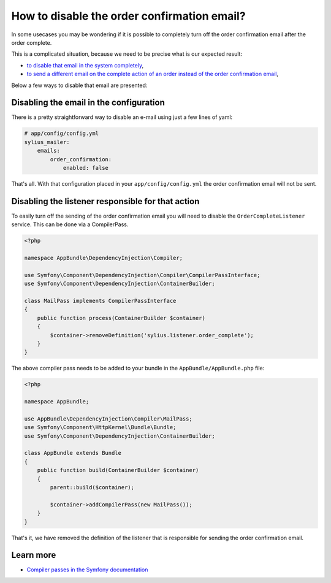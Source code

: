 How to disable the order confirmation email?
============================================

In some usecases you may be wondering if it is possible to completely turn off the order confirmation email after the order complete.

This is a complicated situation, because we need to be precise what is our expected result:

* `to disable that email in the system completely <#disabling-the-email-in-the-configuration>`_,
* `to send a different email on the complete action of an order instead of the order confirmation email <#disabling-the-listener-responsible-for-that-action>`_,

Below a few ways to disable that email are presented:

Disabling the email in the configuration
----------------------------------------

There is a pretty straightforward way to disable an e-mail using just a few lines of yaml:

.. code-block:: yaml

    # app/config/config.yml
    sylius_mailer:
        emails:
            order_confirmation:
                enabled: false

That's all. With that configuration placed in your ``app/config/config.yml`` the order confirmation email will not be sent.

Disabling the listener responsible for that action
--------------------------------------------------

To easily turn off the sending of the order confirmation email you will need to disable the ``OrderCompleteListener`` service.
This can be done via a CompilerPass.

.. code-block:: php

    <?php

    namespace AppBundle\DependencyInjection\Compiler;

    use Symfony\Component\DependencyInjection\Compiler\CompilerPassInterface;
    use Symfony\Component\DependencyInjection\ContainerBuilder;

    class MailPass implements CompilerPassInterface
    {
        public function process(ContainerBuilder $container)
        {
            $container->removeDefinition('sylius.listener.order_complete');
        }
    }

The above compiler pass needs to be added to your bundle in the ``AppBundle/AppBundle.php`` file:

.. code-block:: php

    <?php

    namespace AppBundle;

    use AppBundle\DependencyInjection\Compiler\MailPass;
    use Symfony\Component\HttpKernel\Bundle\Bundle;
    use Symfony\Component\DependencyInjection\ContainerBuilder;

    class AppBundle extends Bundle
    {
        public function build(ContainerBuilder $container)
        {
            parent::build($container);

            $container->addCompilerPass(new MailPass());
        }
    }

That's it, we have removed the definition of the listener that is responsible for sending the order confirmation email.

Learn more
----------

* `Compiler passes in the Symfony documentation <http://symfony.com/doc/current/service_container/compiler_passes.html>`_
